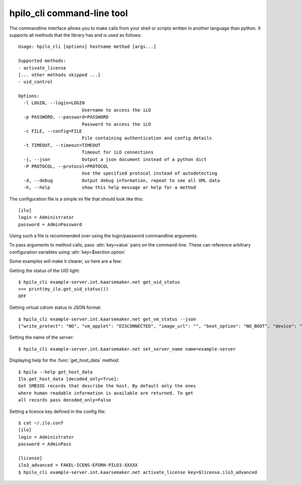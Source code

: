 hpilo_cli command-line tool
===========================

The commandline interface allows you to make calls from your shell or scripts
written in another language than python. It supports all methods that the
library has and is used as follows::


  Usage: hpilo_cli [options] hostname method [args...]

  Supported methods:
  - activate_license
  [... other methods skipped ...]
  - uid_control

  Options:
    -l LOGIN, --login=LOGIN
                          Username to access the iLO
    -p PASSWORD, --password=PASSWORD
                          Password to access the iLO
    -c FILE, --config=FILE
                          File containing authentication and config details
    -t TIMEOUT, --timeout=TIMEOUT
                          Timeout for iLO connections
    -j, --json            Output a json document instead of a python dict
    -P PROTOCOL, --protocol=PROTOCOL
                          Use the specified protocol instead of autodetecting
    -d, --debug           Output debug information, repeat to see all XML data
    -h, --help            show this help message or help for a method

The configuration file is a simple ini file that should look like this::

  [ilo]
  login = Administrator
  password = AdminPassword

Using such a file is recommended over using the login/password commandline
arguments.

To pass arguments to method calls, pass :attr:`key=value` pairs on the
command-line. These can reference arbitrary configuration variables using
:attr:`key=$section.option`

Some examples will make it clearer, so here are a few:

Getting the status of the UID light::

  $ hpilo_cli example-server.int.kaarsemaker.net get_uid_status
  >>> print(my_ilo.get_uid_status())
  OFF

Getting virtual cdrom status in JSON format::

  $ hpilo_cli example-server.int.kaarsemaker.net get_vm_status --json
  {"write_protect": "NO", "vm_applet": "DISCONNECTED", "image_url": "", "boot_option": "NO_BOOT", "device": "CDROM", "image_inserted": "NO"}

Setting the name of the server::

  $ hpilo_cli example-server.int.kaarsemaker.net set_server_name name=example-server

Displaying help for the :func:`get_host_data` method::

  $ hpilo --help get_host_data
  Ilo.get_host_data [decoded_only=True]:
  Get SMBIOS records that describe the host. By default only the ones
  where human readable information is available are returned. To get
  all records pass decoded_only=False

Setting a licence key defined in the config file::

  $ cat ~/.ilo.conf
  [ilo]
  login = Administrator
  password = AdminPass

  [license]
  ilo3_advanced = FAKEL-ICENS-EFORH-PILO3-XXXXX
  $ hpilo_cli example-server.int.kaarsemaker.net activate_license key=$license.ilo3_advanced
